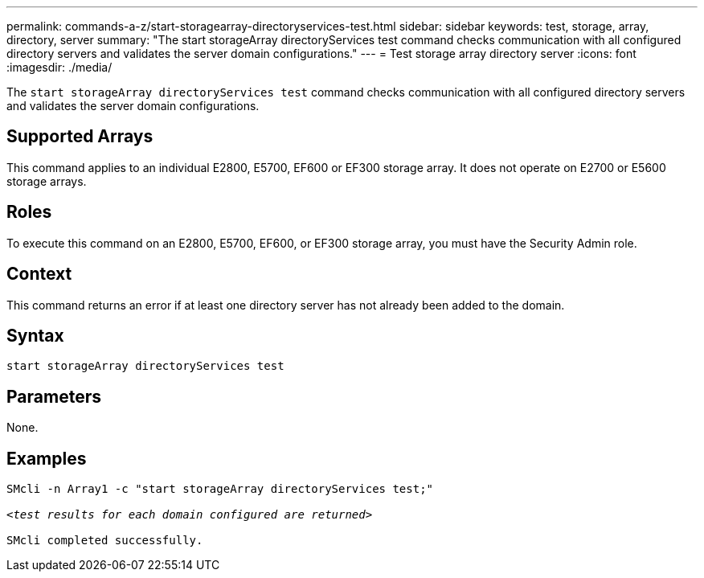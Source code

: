 ---
permalink: commands-a-z/start-storagearray-directoryservices-test.html
sidebar: sidebar
keywords: test, storage, array, directory, server
summary: "The start storageArray directoryServices test command checks communication with all configured directory servers and validates the server domain configurations."
---
= Test storage array directory server
:icons: font
:imagesdir: ./media/

[.lead]
The `start storageArray directoryServices test` command checks communication with all configured directory servers and validates the server domain configurations.

== Supported Arrays

This command applies to an individual E2800, E5700, EF600 or EF300 storage array. It does not operate on E2700 or E5600 storage arrays.

== Roles

To execute this command on an E2800, E5700, EF600, or EF300 storage array, you must have the Security Admin role.

== Context

This command returns an error if at least one directory server has not already been added to the domain.

== Syntax

----

start storageArray directoryServices test
----

== Parameters

None.

== Examples
[subs=+macros]
----

SMcli -n Array1 -c "start storageArray directoryServices test;"

pass:quotes[<_test results for each domain configured are returned_>]

SMcli completed successfully.
----

